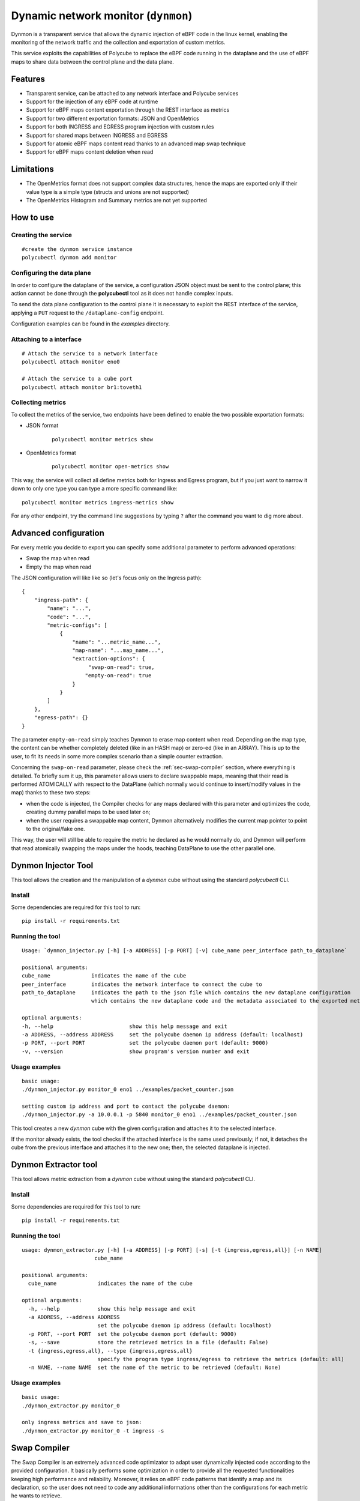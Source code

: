 Dynamic network monitor (``dynmon``)
====================================

Dynmon is a transparent service that allows the dynamic injection of eBPF code in the linux kernel, enabling the monitoring of the network traffic and the collection and exportation of custom metrics.

This service exploits the capabilities of Polycube to replace the eBPF code running in the dataplane and the use of eBPF maps to share data between the control plane and the data plane.

Features
--------
- Transparent service, can be attached to any network interface and Polycube services
- Support for the injection of any eBPF code at runtime
- Support for eBPF maps content exportation through the REST interface as metrics
- Support for two different exportation formats: JSON and OpenMetrics
- Support for both INGRESS and EGRESS program injection with custom rules
- Support for shared maps between INGRESS and EGRESS
- Support for atomic eBPF maps content read thanks to an advanced map swap technique
- Support for eBPF maps content deletion when read

Limitations
-----------
- The OpenMetrics format does not support complex data structures, hence the maps are exported only if their value type is a simple type (structs and unions are not supported)
- The OpenMetrics Histogram and Summary metrics are not yet supported

How to use
----------


Creating the service
^^^^^^^^^^^^^^^^^^^^
::

    #create the dynmon service instance
    polycubectl dynmon add monitor


Configuring the data plane
^^^^^^^^^^^^^^^^^^^^^^^^^^
In order to configure the dataplane of the service, a configuration JSON object must be sent to the control plane; this action cannot be done through the **polycubectl** tool as it does not handle complex inputs.

To send the data plane configuration to the control plane it is necessary to exploit the REST interface of the service, applying a ``PUT`` request to the ``/dataplane-config`` endpoint.

Configuration examples can be found in the *examples* directory.


Attaching to a interface
^^^^^^^^^^^^^^^^^^^^^^^^^^^
::

    # Attach the service to a network interface
    polycubectl attach monitor eno0

    # Attach the service to a cube port
    polycubectl attach monitor br1:toveth1


Collecting metrics
^^^^^^^^^^^^^^^^^^
To collect the metrics of the service, two endpoints have been defined to enable the two possible exportation formats:

- JSON format

    ::

        polycubectl monitor metrics show

- OpenMetrics format

    ::

        polycubectl monitor open-metrics show


This way, the service will collect all define metrics both for Ingress and Egress program, but if you just want to narrow it down to only one type you can type a more specific command like:

::

    polycubectl monitor metrics ingress-metrics show


For any other endpoint, try the command line suggestions by typing ``?`` after the command you want to dig more about.


Advanced configuration
----------------------

For every metric you decide to export you can specify some additional parameter to perform advanced operations:

- Swap the map when read

- Empty the map when read


The JSON configuration will like like so (let's focus only on the Ingress path):

::

    {
        "ingress-path": {
            "name": "...",
            "code": "...",
            "metric-configs": [
                {
                    "name": "...metric_name...",
                    "map-name": "...map_name...",
                    "extraction-options": {
                         "swap-on-read": true,
                        "empty-on-read": true
                    }
                }
            ]
        },
        "egress-path": {}
    }


The parameter ``empty-on-read`` simply teaches Dynmon to erase map content when read. Depending on the map type, the content can be whether completely deleted (like in an HASH map) or zero-ed (like in an ARRAY). This is up to the user, to fit its needs in some more complex scenario than a simple counter extraction.

Concerning the ``swap-on-read`` parameter, please check the :ref:`sec-swap-compiler` section, where everything is detailed. To briefly sum it up, this parameter allows users to declare swappable maps, meaning that their read is performed ATOMICALLY with respect to the DataPlane (which normally would continue to insert/modify values in the map) thanks to these two steps:

- when the code is injected, the Compiler checks for any maps declared with this parameter and optimizes the code, creating dummy parallel maps to be used later on;

- when the user requires a swappable map content, Dynmon alternatively modifies the current map pointer to point to the original/fake one.


This way, the user will still be able to require the metric he declared as he would normally do, and Dynmon will perform that read atomically swapping the maps under the hoods, teaching DataPlane to use the other parallel one.


Dynmon Injector Tool
--------------------

This tool allows the creation and the manipulation of a `dynmon` cube without using the standard `polycubectl` CLI.

Install
^^^^^^^
Some dependencies are required for this tool to run:
::

    pip install -r requirements.txt


Running the tool
^^^^^^^^^^^^^^^^
::

    Usage: `dynmon_injector.py [-h] [-a ADDRESS] [-p PORT] [-v] cube_name peer_interface path_to_dataplane`
    
    positional arguments:
    cube_name             indicates the name of the cube
    peer_interface        indicates the network interface to connect the cube to
    path_to_dataplane     indicates the path to the json file which contains the new dataplane configuration
                          which contains the new dataplane code and the metadata associated to the exported metrics

    optional arguments:
    -h, --help                        show this help message and exit
    -a ADDRESS, --address ADDRESS     set the polycube daemon ip address (default: localhost)
    -p PORT, --port PORT              set the polycube daemon port (default: 9000)
    -v, --version                     show program's version number and exit


Usage examples
^^^^^^^^^^^^^^
::

    basic usage:
    ./dynmon_injector.py monitor_0 eno1 ../examples/packet_counter.json

    setting custom ip address and port to contact the polycube daemon:
    ./dynmon_injector.py -a 10.0.0.1 -p 5840 monitor_0 eno1 ../examples/packet_counter.json


This tool creates a new `dynmon` cube with the given configuration and attaches it to the selected interface.

If the monitor already exists, the tool checks if the attached interface is the same used previously; if not, it detaches the cube from the previous interface and attaches it to the new one; then, the selected dataplane is injected.


Dynmon Extractor tool
---------------------

This tool allows metric extraction from a `dynmon` cube without using the standard `polycubectl` CLI.

Install
^^^^^^^
Some dependencies are required for this tool to run:
::

    pip install -r requirements.txt


Running the tool
^^^^^^^^^^^^^^^^
::

    usage: dynmon_extractor.py [-h] [-a ADDRESS] [-p PORT] [-s] [-t {ingress,egress,all}] [-n NAME]
                           cube_name

    positional arguments:
      cube_name             indicates the name of the cube
    
    optional arguments:
      -h, --help            show this help message and exit
      -a ADDRESS, --address ADDRESS
                            set the polycube daemon ip address (default: localhost)
      -p PORT, --port PORT  set the polycube daemon port (default: 9000)
      -s, --save            store the retrieved metrics in a file (default: False)
      -t {ingress,egress,all}, --type {ingress,egress,all}
                            specify the program type ingress/egress to retrieve the metrics (default: all)
      -n NAME, --name NAME  set the name of the metric to be retrieved (default: None)


Usage examples
^^^^^^^^^^^^^^
::

    basic usage:
    ./dynmon_extractor.py monitor_0

    only ingress metrics and save to json:
    ./dynmon_extractor.py monitor_0 -t ingress -s


Swap Compiler
-------------

The Swap Compiler is an extremely advanced code optimizator to adapt user dynamically injected code according to the provided configuration. It basically performs some optimization in order to provide all the requested functionalities keeping high performance and reliability. Moreover, it relies on eBPF code patterns that identify a map and its declaration, so the user does not need to code any additional informations other than the configurations for each metric he wants to retrieve.

First of all, the Compiler could be accessible to anyone, meaning that other services could use it to compile dynamically injected code, but since Dynmon is the only Polycube's entry point for user code by now, you will se its usage limited to the Dynmon service. For future similar services, remember that this compiler is available.

The code compilation is performed every time new code is injected, both for Ingress and Egress data path, but actually it will optimize the code only when there is at least one map declared as ``"swap-on-read"``. Thus, do not expect different behaviour when inserting input without that option.

There are two different type of compilation:

- ENHANCED

- BASE
  
Enhanced Compilation
^^^^^^^^^^^^^^^^^^^^

The Enhanced compilation type is the best you can get from this compiler by now. It is extremely sophisticated and not easy at all to undestand, since we have tried to take into account as many scenarios as possible. This said, let's analyze it.

During the first phase of this compilation, all the maps declared with the ``"swap-on-read"`` feature enabled are parsed, checking if their declaration in the code matches one of the following rules:

- the map is declared as _SHARED
- the map is declared as _PUBLIC
- the map is declared as _PINNED
- the map is declared as "extern"

Since those maps are declared as swappable, if any of these rules is matched, then the compiler declares another dummy map named ``MAP_NAME_1`` of the same time, which will be used when the code is swapped. Although, in case the map was _PINNED, the user have to be sure that another pinned map named ``MAP_NAME_1`` is present and created a priori in the filesystem, since this compiler cannot create a _PINNED map for you. For all these other types, another parallel map is created smoothly.

If a user created a map of such type, then he probably wants to use another previously declared map out or inside Polycube, or he wanted to share this map between Ingress and Egress programs.

If the map did not match one of these rules, then it is left unchanged in the cloned code, meaning that there will be another program-local map with limited scope that will be read alternatively.

The second phase consists is checking all those maps which are not declared as swappable. The compiler retrieve all those declarations and checks for them to see if it is able to modify it. In fact, during this phase, whenever it encounters a declaration which it is unable to modify, it stops and uses the BASE compilation as fallback, to let everything run as required, even though in an sub-optimal optimized way.

Since those map must not swap, the compiler tries to declare a map which is shared among the original and cloned program, in order to make the map visible from both of them. For all those maps, these rules are applied:

- if the map is declared as _PINNED or "extern", then it will be left unchanged in the cloned program, since the user is using an extern map which should exists a priori
- if the map is NOT declared using the standard (BPF_TABLE and BPF_QUEUESTACK) helpers, then the compilation stops and the BASE one is used, since the compiler is not able by now to change such declarations into specific one (eg. from BPF_ARRAY(...) to BPF_TABLE("array"...), too many possibilities and variadic parameters)
- if the map is declared as _SHARED or _PUBLIC, then the declaration is changed in the cloned code into "extern", meaning that the map is already declared in the original code
- otherwise, the declaration in the original code is changed into BPF_TABLE_SHARED/BPF_QUEUESTACK_SHARED and in the cloned code the map will be declared as "extern". Moreover, the map name will be changed into ``MAP_NAME_INGRESS`` or ``MAP_NAME_EGRESS`` to avoid such much to collide with others declared in a different program type.

Once finished, both the original and cloned code are ready to be inserted in the probe. Since it is an enhanced compilation which allows users to save time every time they want to read their metrics, we have used a very efficient technique to alternate the code execution. These two programs are compiled also from LLVM one time, and then they are inserted in the probe but not as primarly code. In fact, this compilation delivers also a master PIVOTING code which will be injected as code to be executed every time there is an incoming/outgoing packet.

The PIVOTING code simply calls the original/cloned program main function according to the current program index. This program index is stored in an internal BPF_TABLE and it is changed every time a user performs a read. When the index refers to the original code, the PIVOTING function will call the original code main function, and vice versa.

Thanks to this technique, every time a user requires metrics there's only almost 4ms overhead due to changing the index from ControlPlane, which compared to the 400ms using the BASE compilation, is an extremely advantage we are proud of having developed.


Basic Compilation
^^^^^^^^^^^^^^^^^

This compilation type is quite simple to understand. It is used as a fallback compilation, since it achieves the map swap function, but in a more time expensive way. In fact, when this option is used, it is generated a new code starting from the original injected one, and then the following steps are followed:

1. in the cloned code, change all ``MAP_NAME`` occurrences with opportunistic names to distinguish them, like ``MAP_NAME_1``
2. in the cloned code, add the original ``MAP_NAME`` declaration that is present in the original code
3. in the original code, add the ``MAP_NAME_1`` declaration that is present in the cloned code

Since we have to guarantee map read atomicity, we declare a new parallel map with a dummy name. Whenever the user requires metrics, the currently active code is swapped with inactive one, meaning that all the map usages are "replaced" with the dummy/original ones (eg. MAP.lookup() will become MAP_1.lookup() alternatively). Whenever the code is swapped, all the other maps which were not declared as swappable are kept, thanks to the advanced Polycube's map-stealing feature. This way their content is preserved, and the only thing that changes is, as required by the user, the swappable maps' ones.

Both the new and old map declaration need to be places in the codes, otherwise they would not know about the other maps other than the ones they have declared.

The codes are, as said, alternatively injected in the probe, but it is worth noticing that although the Enhanced compilation, this one requires LLVM to compile the current code every time it is swapped.

Some tests have been run and their results led to 400ms on average of overhead each time the user requires metrics, due to the LLVM compilation time and the time to inject the code in the probe. Obviously, it is not the better solution, but at least it provides the user all the functionality he asked for, even though the enhanced compilation went wrong.